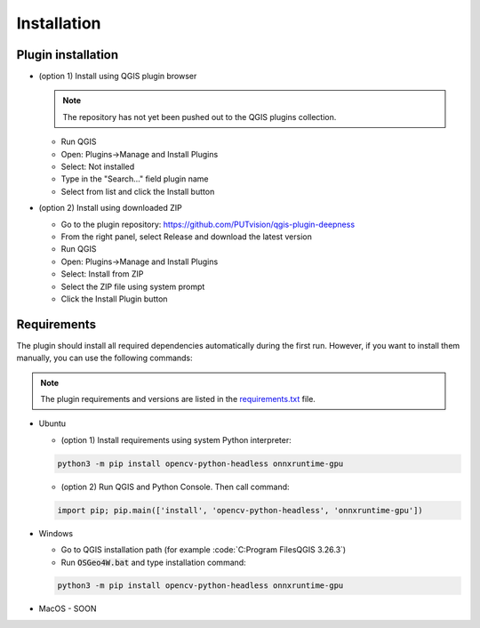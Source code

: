 Installation
============


===================
Plugin installation
===================

* (option 1) Install using QGIS plugin browser
  
  .. note:: 

    The repository has not yet been pushed out to the QGIS plugins collection.

  * Run QGIS
  
  * Open: Plugins->Manage and Install Plugins
  
  * Select: Not installed

  * Type in the "Search..." field plugin name

  * Select from list and click the Install button


* (option 2) Install using downloaded ZIP

  * Go to the plugin repository: `https://github.com/PUTvision/qgis-plugin-deepness <https://github.com/PUTvision/qgis-plugin-deepness>`_

  * From the right panel, select Release and download the latest version

  * Run QGIS

  * Open: Plugins->Manage and Install Plugins
  
  * Select: Install from ZIP

  * Select the ZIP file using system prompt

  * Click the Install Plugin button

============
Requirements
============

The plugin should install all required dependencies automatically during the first run. However, if you want to install them manually, you can use the following commands:

.. note:: 
   
     The plugin requirements and versions are listed in the `requirements.txt <https://github.com/PUTvision/qgis-plugin-deepness/blob/master/requirements.txt>`_ file.

* Ubuntu
  
  * (option 1) Install requirements using system Python interpreter:
  
  .. code-block:: 

    python3 -m pip install opencv-python-headless onnxruntime-gpu

  * (option 2) Run QGIS and Python Console. Then call command:

  .. code-block:: 

    import pip; pip.main(['install', 'opencv-python-headless', 'onnxruntime-gpu'])


* Windows
  
  * Go to QGIS installation path (for example :code:`C:\Program Files\QGIS 3.26.3\`)
  
  * Run :code:`OSGeo4W.bat` and type installation command:
  
  .. code-block:: 

    python3 -m pip install opencv-python-headless onnxruntime-gpu

* MacOS - SOON
